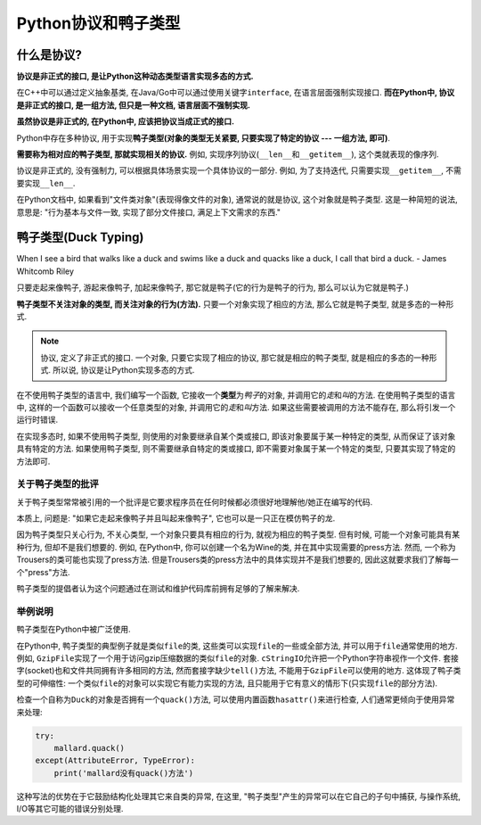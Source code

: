 Python协议和鸭子类型
====================


什么是协议?
-----------

**协议是非正式的接口, 是让Python这种动态类型语言实现多态的方式.**

在C++中可以通过定义抽象基类, 在Java/Go中可以通过使用关键字\ ``interface``\ , 在语言层面强制实现接口. 
**而在Python中, 协议是非正式的接口, 是一组方法, 但只是一种文档, 语言层面不强制实现.**

**虽然协议是非正式的, 在Python中, 应该把协议当成正式的接口.**

Python中存在多种协议, 用于实现\ **鸭子类型(对象的类型无关紧要, 只要实现了特定的协议 --- 一组方法, 即可)**\ .

**需要称为相对应的鸭子类型, 那就实现相关的协议.** 例如, 实现序列协议(``__len__``\ 和\ ``__getitem__``), 这个类就表现的像序列.

协议是非正式的, 没有强制力, 可以根据具体场景实现一个具体协议的一部分. 例如, 为了支持迭代, 只需要实现\ ``__getitem__``\ , 不需要实现\ ``__len__``\ .

在Python文档中, 如果看到"文件类对象"(表现得像文件的对象), 通常说的就是协议, 这个对象就是鸭子类型. 
这是一种简短的说法, 意思是: "行为基本与文件一致, 实现了部分文件接口, 满足上下文需求的东西."


鸭子类型(Duck Typing)
---------------------

When I see a bird that walks like a duck and swims like a duck and quacks like a duck, I call that bird a duck. - James Whitcomb Riley

只要走起来像鸭子, 游起来像鸭子, 加起来像鸭子, 那它就是鸭子(它的行为是鸭子的行为, 那么可以认为它就是鸭子.)

**鸭子类型不关注对象的类型, 而关注对象的行为(方法).** 
只要一个对象实现了相应的方法, 那么它就是鸭子类型, 就是多态的一种形式.


.. note::

    协议, 定义了非正式的接口. 
    一个对象, 只要它实现了相应的协议, 那它就是相应的鸭子类型, 就是相应的多态的一种形式. 
    所以说, 协议是让Python实现多态的方式.

在不使用鸭子类型的语言中, 我们编写一个函数, 它接收一个\ **类型**\ 为\ *鸭子*\ 的对象, 并调用它的\ *走*\ 和\ *叫*\ 的方法. 
在使用鸭子类型的语言中, 这样的一个函数可以接收一个任意类型的对象, 并调用它的\ *走*\ 和\ *叫*\ 方法. 
如果这些需要被调用的方法不能存在, 那么将引发一个运行时错误.

在实现多态时, 如果不使用鸭子类型, 则使用的对象要继承自某个类或接口, 即该对象要属于某一种特定的类型, 从而保证了该对象具有特定的方法. 
如果使用鸭子类型, 则不需要继承自特定的类或接口, 即不需要对象属于某一个特定的类型, 只要其实现了特定的方法即可.

关于鸭子类型的批评
^^^^^^^^^^^^^^^^^^

关于鸭子类型常常被引用的一个批评是它要求程序员在任何时候都必须很好地理解他/她正在编写的代码.

本质上, 问题是: "如果它走起来像鸭子并且叫起来像鸭子", 它也可以是一只正在模仿鸭子的龙. 

因为鸭子类型只关心行为, 不关心类型, 一个对象只要具有相应的行为, 就视为相应的鸭子类型. 
但有时候, 可能一个对象可能具有某种行为, 但却不是我们想要的.
例如, 在Python中, 你可以创建一个名为Wine的类, 并在其中实现需要的press方法. 然而, 一个称为Trousers的类可能也实现了press方法. 
但是Trousers类的press方法中的具体实现并不是我们想要的, 因此这就要求我们了解每一个"press"方法.

鸭子类型的提倡者认为这个问题通过在测试和维护代码库前拥有足够的了解来解决.


举例说明
^^^^^^^^

鸭子类型在Python中被广泛使用.

在Python中, 鸭子类型的典型例子就是类似\ ``file``\ 的类, 这些类可以实现\ ``file``\ 的一些或全部方法, 并可以用于\ ``file``\ 通常使用的地方.
例如, ``GzipFile``\ 实现了一个用于访问gzip压缩数据的类似\ ``file``\ 的对象. ``cStringIO``\ 允许把一个Python字符串视作一个文件. 
套接字(socket)也和文件共同拥有许多相同的方法, 然而套接字缺少\ ``tell()``\ 方法, 不能用于\ ``GzipFile``\ 可以使用的地方. 
这体现了鸭子类型的可伸缩性: 一个类似\ ``file``\ 的对象可以实现它有能力实现的方法, 且只能用于它有意义的情形下(只实现\ ``file``\ 的部分方法).

检查一个自称为\ ``Duck``\ 的对象是否拥有一个\ ``quack()``\ 方法, 可以使用内置函数\ ``hasattr()``\ 来进行检查, 人们通常更倾向于使用异常来处理:

.. code-block:: python

    try:
        mallard.quack()
    except(AttributeError, TypeError):
        print('mallard没有quack()方法')

这种写法的优势在于它鼓励结构化处理其它来自类的异常, 在这里, "鸭子类型"产生的异常可以在它自己的子句中捕获, 与操作系统, I/O等其它可能的错误分别处理.

